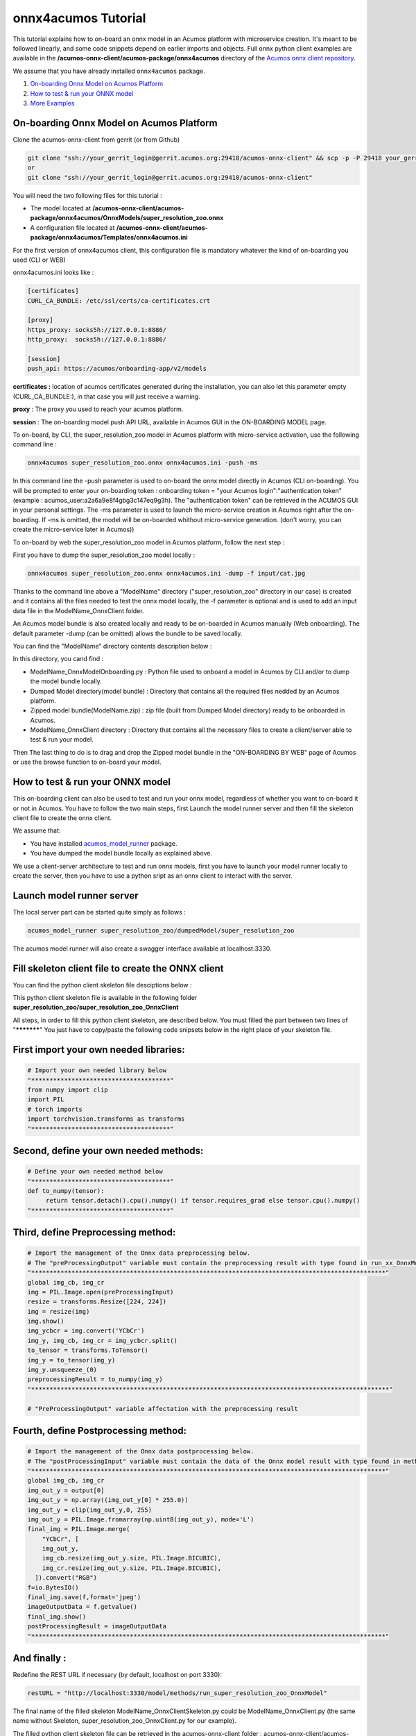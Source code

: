 .. ===============LICENSE_START=======================================================
.. Acumos CC-BY-4.0
.. ===================================================================================
.. Copyright (C) 2020 Orange Intellectual Property. All rights reserved.
.. ===================================================================================
.. This Acumos documentation file is distributed by Orange
.. under the Creative Commons Attribution 4.0 International License (the "License");
.. you may not use this file except in compliance with the License.
.. You may obtain a copy of the License at
..
..      http://creativecommons.org/licenses/by/4.0
..
.. This file is distributed on an "AS IS" BASIS,
.. WITHOUT WARRANTIES OR CONDITIONS OF ANY KIND, either express or implied.
.. See the License for the specific language governing permissions and
.. limitations under the License.
.. ===============LICENSE_END=========================================================

====================
onnx4acumos Tutorial
====================

This tutorial explains how to on-board an onnx model in an Acumos platform with microservice creation.
It's meant to be followed linearly, and some code snippets depend on earlier imports and objects.
Full onnx python client examples are available in the **/acumos-onnx-client/acumos-package/onnx4acumos** 
directory of the `Acumos onnx client repository <https://gerrit.acumos.org/r/gitweb?p=acumos-onnx-client.git;a=tree>`__.

We assume that you have already installed ``onnx4acumos`` package.

#.  `On-boarding Onnx Model on Acumos Platform`_
#.  `How to test & run your ONNX model`_
#.  `More Examples`_

On-boarding Onnx Model on Acumos Platform
=========================================

Clone the acumos-onnx-client from gerrit (or from Github)

.. code:: bash

     git clone "ssh://your_gerrit_login@gerrit.acumos.org:29418/acumos-onnx-client" && scp -p -P 29418 your_gerrit_login@gerrit.acumos.org:hooks/commit-msg "acumos-onnx-client/.git/hooks/"
     or
     git clone "ssh://your_gerrit_login@gerrit.acumos.org:29418/acumos-onnx-client"

You will need the two following files for this tutorial :

- The model located at **/acumos-onnx-client/acumos-package/onnx4acumos/OnnxModels/super_resolution_zoo.onnx**
- A configuration file located at **/acumos-onnx-client/acumos-package/onnx4acumos/Templates/onnx4acumos.ini**

For the first version of onnx4acumos client, this configuration file is mandatory whatever the kind of on-boarding you used (CLI or WEB)

onnx4acumos.ini looks like :

.. code:: bash

        [certificates]
        CURL_CA_BUNDLE: /etc/ssl/certs/ca-certificates.crt

        [proxy]
        https_proxy: socks5h://127.0.0.1:8886/
        http_proxy:  socks5h://127.0.0.1:8886/

        [session]
        push_api: https://acumos/onboarding-app/v2/models

**certificates :** location of acumos certificates generated during the installation,
you can also let this parameter empty (CURL_CA_BUNDLE:), in that case you will just
receive a warning.

**proxy** : The proxy you used to reach your acumos platform.

**session** : The on-boarding model push API URL, available in Acumos GUI in the ON-BOARDING MODEL page.

To on-board, by CLI, the super_resolution_zoo model in Acumos platform with micro-service activation, use the following
command line :


.. code:: bash

     onnx4acumos super_resolution_zoo.onnx onnx4acumos.ini -push -ms

In this command line the -push parameter is used to on-board the onnx model directly
in Acumos (CLI on-boarding). You will be prompted to enter your on-boarding token
: onboarding token = "your Acumos login":"authentication token" (example : acumos_user:a2a6a9e8f4gbg3c147eq9g3h).
The "authentication token" can be retrieved in the ACUMOS GUI in your personal settings.
The -ms parameter is used to launch the micro-service creation in Acumos right after the on-boarding.
If -ms is omitted, the model will be on-boarded whithout micro-service generation.
(don't worry, you can create the micro-service later in Acumos))

To on-board by web the super_resolution_zoo model in Acumos platform, follow the next step :

First you have to dump the super_resolution_zoo model locally :

.. code:: bash

     onnx4acumos super_resolution_zoo.onnx onnx4acumos.ini -dump -f input/cat.jpg

Thanks to the command line above a "ModelName" directory ("super_resolution_zoo" directory in our case)
is created and it contains all the files needed to test the onnx model locally, the -f parameter is optional and
is used to add an input data file in the ModelName_OnnxClient folder.

An Acumos model bundle is also created locally and ready to be on-boarded in Acumos manually (Web onboarding).
The default parameter -dump (can be omitted) allows the bundle to be saved locally.

You can find the "ModelName" directory contents description below :

.. image:: https://gerrit.acumos.org/r/gitweb?p=acumos-onnx-client.git;a=blob_plain;f=docs/images/Capture2.png

In this directory, you cand find :

- ModelName_OnnxModelOnboarding.py : Python file used to onboard a model in Acumos by CLI and/or to dump the model bundle locally.
- Dumped Model directory(model bundle) : Directory that contains all the required files nedded by an Acumos platform.
- Zipped model bundle(ModelName.zip) : zip file (built from Dumped Model directory) ready to be onboarded in Acumos.
- ModelName_OnnxClient directory : Directory that contains all the necessary files to create a client/server able to test & run your model.

Then The last thing to do is to drag and drop the Zipped model bundle in the "ON-BOARDING BY WEB" page of Acumos or use the browse function to on-board your
model.

How to test & run your ONNX model
=================================

This on-boarding client can also be used to test and run your onnx model, regardless of whether you want to on-board it or not in Acumos.
You have to follow the two main steps, first Launch the model runner server and then fill the skeleton client file to create the onnx client.

We assume that:

- You have installed `acumos_model_runner <https://pypi.org/project/acumos-model-runner/>`__ package.
- You have dumped the model bundle locally as explained above.

We use a client-server architecture to test and run onnx models, first you have to launch your model runner locally to create the server,
then you have to use a python sript as an onnx client to interact with the server.

Launch model runner server
==========================

The local server part can be started quite simply as follows :

.. code:: bash

    acumos_model_runner super_resolution_zoo/dumpedModel/super_resolution_zoo

The acumos model runner will also create a swagger interface available at localhost:3330.

Fill skeleton client file to create the ONNX client
===================================================

You can find the python client skeleton file desciptions below :

.. image:: https://gerrit.acumos.org/r/gitweb?p=acumos-onnx-client.git;a=blob_plain;f=docs/images/Capture4.png

This python client skeleton file is available in the following folder  **super_resolution_zoo/super_resolution_zoo_OnnxClient**

All steps, in order to fill this python client skeleton, are described below. You must filled the part between two lines of "***********"
You just have to copy/paste the following code snipsets below in the right place of your skeleton file.

First import your own needed libraries:
=======================================

.. code:: python

        # Import your own needed library below
        "**************************************"
        from numpy import clip
        import PIL
        # torch imports
        import torchvision.transforms as transforms
        "**************************************"

Second, define your own needed methods:
=======================================

.. code:: python

        # Define your own needed method below
        "**************************************"
        def to_numpy(tensor):
             return tensor.detach().cpu().numpy() if tensor.requires_grad else tensor.cpu().numpy()
        "**************************************"

Third, define Preprocessing method:
===================================

.. code:: python

    # Import the management of the Onnx data preprocessing below.
    # The "preProcessingOutput" variable must contain the preprocessing result with type found in run_xx_OnnxModel method signature below
    "*************************************************************************************************"
    global img_cb, img_cr
    img = PIL.Image.open(preProcessingInput)
    resize = transforms.Resize([224, 224])
    img = resize(img)
    img.show()
    img_ycbcr = img.convert('YCbCr')
    img_y, img_cb, img_cr = img_ycbcr.split()
    to_tensor = transforms.ToTensor()
    img_y = to_tensor(img_y)
    img_y.unsqueeze_(0)
    preprocessingResult = to_numpy(img_y)
    "**************************************************************************************************"

    # "PreProcessingOutput" variable affectation with the preprocessing result

Fourth, define Postprocessing method:
=====================================

.. code:: python

    # Import the management of the Onnx data postprocessing below.
    # The "postProcessingInput" variable must contain the data of the Onnx model result with type found in method signature below
    "*************************************************************************************************"
    global img_cb, img_cr
    img_out_y = output[0]
    img_out_y = np.array((img_out_y[0] * 255.0))
    img_out_y = clip(img_out_y,0, 255)
    img_out_y = PIL.Image.fromarray(np.uint8(img_out_y), mode='L')
    final_img = PIL.Image.merge(
        "YCbCr", [
        img_out_y,
        img_cb.resize(img_out_y.size, PIL.Image.BICUBIC),
        img_cr.resize(img_out_y.size, PIL.Image.BICUBIC),
      ]).convert("RGB")
    f=io.BytesIO()
    final_img.save(f,format='jpeg')
    imageOutputData = f.getvalue()
    final_img.show()
    postProcessingResult = imageOutputData
    "*************************************************************************************************"

And finally :
=============

Redefine the REST URL if necessary (by default, localhost on port 3330):


.. code:: python

        restURL = "http://localhost:3330/model/methods/run_super_resolution_zoo_OnnxModel"

The final name of the filled skeleton ModelName_OnnxClientSkeleton.py could be  ModelName_OnnxClient.py
(the same name without Skeleton, super_resolution_zoo_OnnxClient.py for our example).

The filled python client skeleton file can be retrieved in the acumos-onnx-client folder :
acumos-onnx-client/acumos-package/onnx4acumos/FilledClientSkeletonsExemples/super_resolution_zoo_OnnxClient.py.

Remark : To test super_resolution_zoo you must have a server X running on your local system.

Command lines
=============

You can find all command lines to test and/ run onnx model super_resolution_zoo below :

.. code:: bash

    onnx4acumos super_resolution_zoo.onnx onnx4acumos.ini -f InputData/cat.jpg
    acumos_model_runner super_resolution_zoo/dumpedModel/super_resolution_zoo/ ## Launch the model runner server
    python super_resolution_zoo_OnnxClient.py -f input/cat.jpg ## Launch client and send input data

super_resolution_zoo_Model example
==================================

.. image:: https://gerrit.acumos.org/r/gitweb?p=acumos-onnx-client.git;a=blob_plain;f=docs/images/superResoZoo.png

More Examples
=============

Below are some additional examples.
Post and Pre-processing methods are available in the Github folder : `onnx/models <https://github.com/onnx/models>`__

GoogLeNet
=========

You can find all command lines for GoogleNetexample below :

.. image:: https://gerrit.acumos.org/r/gitweb?p=acumos-onnx-client.git;a=blob_plain;f=docs/images/Commandes.png

.. code:: bash

    onnx4acumos OnnxModels/GoogleNet.onnx onnx4acumos.ini -f InputData/car4.jpg
    acumos_model_runner GoogLeNet/dumpedModel/GoogleNet/ ## Lanch the model runner server
    cd  GoogLeNet/GoogLeNet_OnnxClient
    python GoogLeNet_OnnxClient.py -f input/car4.jpg ## Launch client and send input data

.. image:: https://gerrit.acumos.org/r/gitweb?p=acumos-onnx-client.git;a=blob_plain;f=docs/images/bvlc.png

In our example above :

.. code:: bash

    python GoogLeNet_OnnxClient.py -f input/car4.jpg
    python GoogLeNet_OnnxClient.py -f input/BM4.jpeg
    python GoogLeNet_OnnxClient.py -f input/espresso.jpeg
    python GoogLeNet_OnnxClient.py -f input/cat.jpg
    python GoogLeNet_OnnxClient.py -f input/pesan3.jpg

Emotion Ferplus Model example
=============================

.. image:: https://gerrit.acumos.org/r/gitweb?p=acumos-onnx-client.git;a=blob_plain;f=docs/images/emotionFerPlus.png

.. code:: bash

    python emotion_ferplus_model_OnnxClient.py -f input/angryMan.png
    python emotion_ferplus_model_OnnxClient.py -f input/sadness.png
    python emotion_ferplus_model_OnnxClient.py -f input/happy.jpg
    python emotion_ferplus_model_OnnxClient.py -f input/joker.jpg

That's all  :-)
===============
